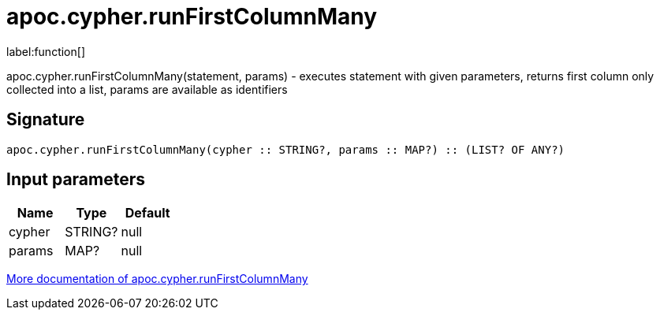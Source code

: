 ////
This file is generated by DocsTest, so don't change it!
////

= apoc.cypher.runFirstColumnMany
:description: This section contains reference documentation for the apoc.cypher.runFirstColumnMany function.

label:function[]

[.emphasis]
apoc.cypher.runFirstColumnMany(statement, params) - executes statement with given parameters, returns first column only collected into a list, params are available as identifiers

== Signature

[source]
----
apoc.cypher.runFirstColumnMany(cypher :: STRING?, params :: MAP?) :: (LIST? OF ANY?)
----

== Input parameters
[.procedures, opts=header]
|===
| Name | Type | Default 
|cypher|STRING?|null
|params|MAP?|null
|===

xref::cypher-execution/index.adoc[More documentation of apoc.cypher.runFirstColumnMany,role=more information]


